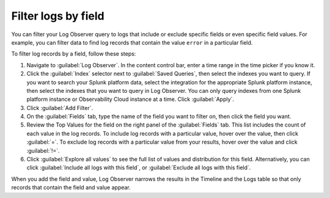 .. _logs-filter-logs-by-field:

*****************************************************************
Filter logs by field
*****************************************************************

.. meta::
  :description: Include or exclude fields or field values to filter your log collection and find specific log events. 

You can filter your Log Observer query to logs that include or exclude specific fields or even specific field values. For example, you can filter data to find log records that contain the value ``error`` in a particular field.

To filter log records by a field, follow these steps:

#. Navigate to :guilabel:`Log Observer`. In the content control bar, enter a time range in the time picker if you know it.
#. Click the :guilabel:`Index` selector next to :guilabel:`Saved Queries`, then select the indexes you want to query. If you want to search your Splunk platform data, select the integration for the appropriate Splunk platform instance, then select the indexes that you want to query in Log Observer. You can only query indexes from one Splunk platform instance or Observability Cloud instance at a time. Click :guilabel:`Apply`.
#. Click :guilabel:`Add Filter`.
#. On the :guilabel:`Fields` tab, type the name of the field you want to filter on, then click the field you want.
#. Review the Top Values for the field on the right panel of the :guilabel:`Fields` tab. This list includes the count of each value in the log records. To include log records with a particular value, hover over the value, then click :guilabel:`=`. To exclude log records with a particular value from your results, hover over the value and click :guilabel:`!=`. 
#. Click :guilabel:`Explore all values` to see the full list of values and distribution for this field. Alternatively, you can click :guilabel:`Include all logs with this field`, or :guilabel:`Exclude all logs with this field`.

When you add the field and value, Log Observer narrows the results in the Timeline and the Logs table so that only records that contain the field and value appear.

.. |Settings| image:: /_images/logs/log-observer-raw-log-gear-icon.png
               :width: 20
               :alt: Settings icon
               :align: middle
